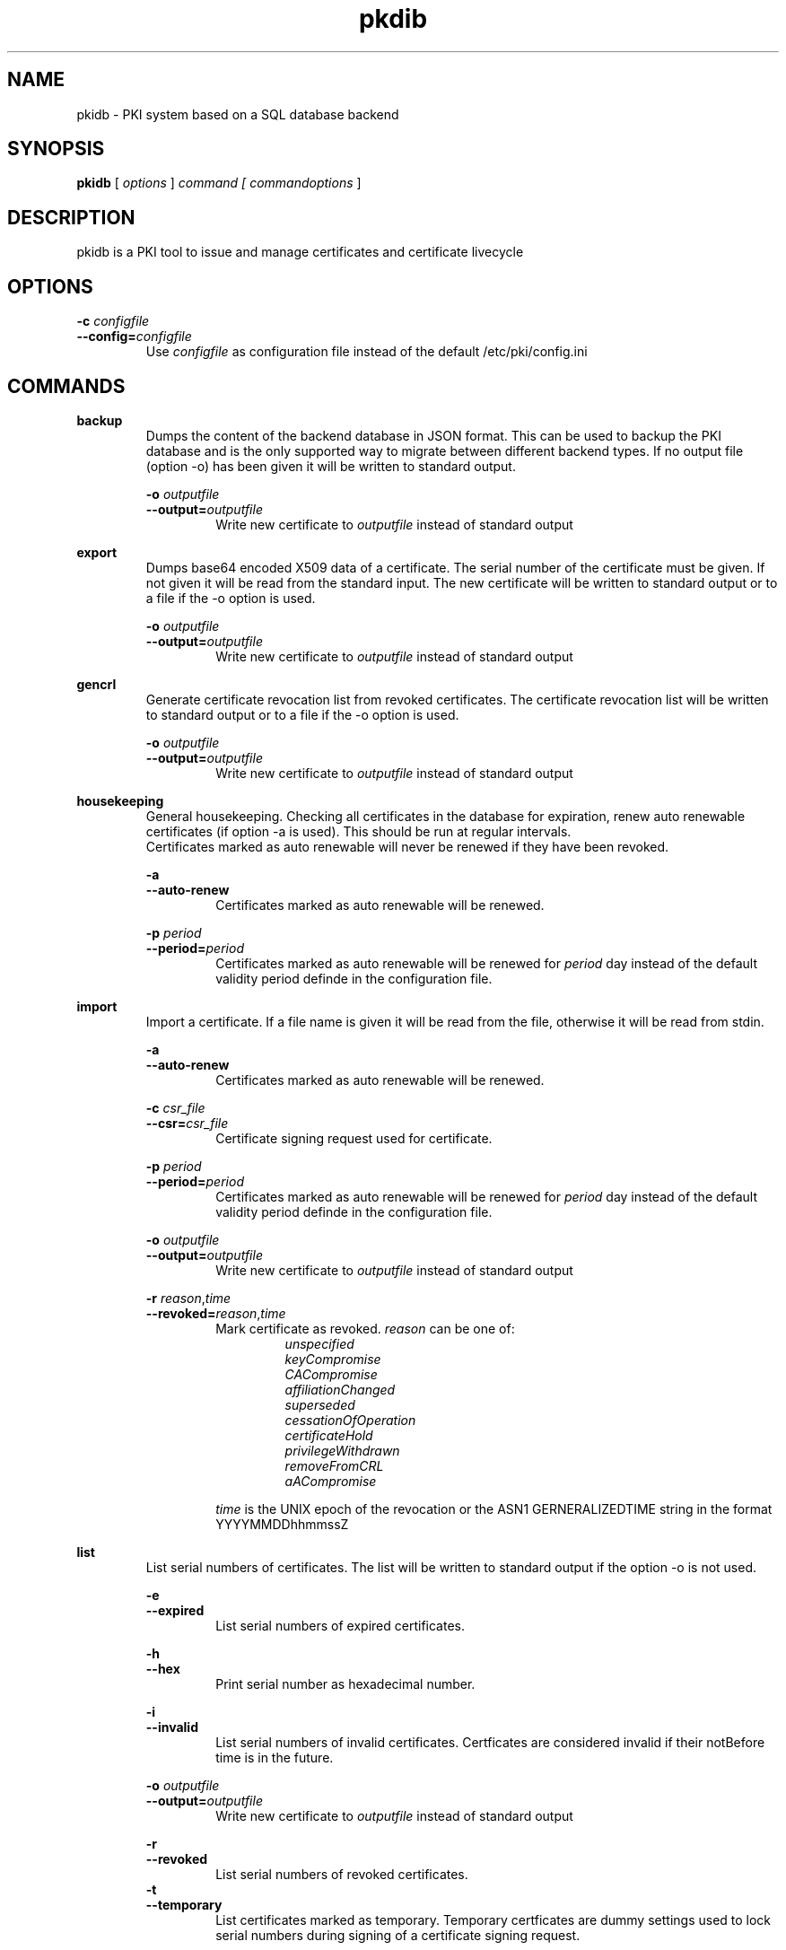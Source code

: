 .TH pkdib 1 "December 26th, 2015" "Version 0.8.0"
.SH NAME
pkidb - PKI system based on a SQL database backend

.SH SYNOPSIS
.B
pkidb
[
.I
options
] 
.I
command [
.I commandoptions
]

.SH DESCRIPTION

pkidb is a PKI tool to issue and manage certificates and certificate livecycle

.SH OPTIONS
.B \-c \c
.I configfile
.br
.B \-\-config=\c
.I configfile
.br
.RS
Use 
.I configfile
as configuration file instead of the default /etc/pki/config.ini
.RE

.SH COMMANDS

." .BR <command>
." .RS
." .RS
." <description>
." <description>
." .RE
." 
." .RS
." .B \-o \c
." .I outputfile
." .br
." .B \-\-output=\c
." .I outputfile
." .RS
." Write new certificate to
." .I outputfile
." instead of standard output
." .RE
." .RE


." Command: backup
.BR backup
.RS
Dumps the content of the backend database in JSON format.
This can be used to backup the PKI database and is the only supported way to migrate between different backend types.
If no output file (option -o) has been given it will be written to standard output.
.RE

.RS
.B \-o \c
.I outputfile
.br
.B \-\-output=\c
.I outputfile
.RS
Write new certificate to
.I outputfile
instead of standard output
.RE
.RE

." Command: export
.BR export
.RS
Dumps base64 encoded X509 data of a certificate. The serial number of the certificate must be given. If not given it will be read from the standard input.
The new certificate will be written to standard output or to a file if the -o option is used.
.RE

.RS
.B \-o \c
.I outputfile
.br
.B \-\-output=\c
.I outputfile
.RS
Write new certificate to
.I outputfile
instead of standard output
.RE
.RE

.BR gencrl
.RS
Generate certificate revocation list from revoked certificates. The certificate revocation list will be written to standard output or to a file if the -o option is used.
.RE

.RS
.B \-o \c
.I outputfile
.br
.B \-\-output=\c
.I outputfile
.RS
Write new certificate to
.I outputfile
instead of standard output
.RE

.RE
.BR housekeeping
.RS
General housekeeping. Checking all certificates in the database for expiration, renew auto renewable certificates (if option -a is used). This should be run at regular intervals.
.br
Certificates marked as auto renewable will never be renewed if they have been revoked.
.RE

.RS
.B \-a
.br
.B \-\-auto-renew
.RS
Certificates marked as auto renewable will be renewed.
.RE

.B \-p \c
.I period
.br
.B \-\-period=\c
.I period
.RS
Certificates marked as auto renewable will be renewed for
.I period
day instead of the default validity period definde in the configuration file.
.RE
.RE

.BR import
.RS
Import a certificate. If a file name is given it will be read from the file, otherwise it will be read from stdin.
.RE

.RS
.B \-a
.br
.B \-\-auto-renew
.RS
Certificates marked as auto renewable will be renewed.
.RE

.B \-c \c
.I csr_file
.br
.B \-\-csr=\c
.I csr_file
.RS
Certificate signing request used for certificate.
.RE

.B \-p \c
.I period
.br
.B \-\-period=\c
.I period
.RS
Certificates marked as auto renewable will be renewed for
.I period
day instead of the default validity period definde in the configuration file.
.RE

.B \-o \c
.I outputfile
.br
.B \-\-output=\c
.I outputfile
.RS
Write new certificate to
.I outputfile
instead of standard output
.RE

.B \-r \c
.I reason\c
,\c
.I time
.br
.B \-\-revoked=\c
.I reason\c
,\c
.I time
.RS
Mark certificate as revoked. \c
.I reason \c
can be one of:
.RS
.I unspecified
.br
.I keyCompromise
.br
.I CACompromise
.br
.I affiliationChanged
.br
.I superseded
.br
.I cessationOfOperation
.br
.I certificateHold
.br
.I privilegeWithdrawn
.br
.I removeFromCRL
.br
.I aACompromise

.RE
.I time \c
is the UNIX epoch of the revocation or the ASN1 GERNERALIZEDTIME string in the format YYYYMMDDhhmmssZ
.RE
.RE

.BR list
.RS
 List serial numbers of certificates. The list will be written to standard output if the option -o is not used.
.RE

.RS
.B \-e \c
.br
.B \-\-expired\c
.RS
List serial numbers of expired certificates.
.RE
.RE

.RS
.B \-h \c
.br
.B \-\-hex\c
.RS
Print serial number as hexadecimal number.
.RE
.RE

.RS
.B \-i \c
.br
.B \-\-invalid\c
.RS
List serial numbers of invalid certificates. Certficates are considered invalid if their notBefore time is in the future.
.RE
.RE

.RS
.B \-o \c
.I outputfile
.br
.B \-\-output=\c
.I outputfile
.RS
Write new certificate to
.I outputfile
instead of standard output
.RE
.RE

.RS
.B \-r \c
.br
.B \-\-revoked\c
.RS
List serial numbers of revoked certificates.
.RE
.RE
.RS
.B \-t \c
.br
.B \-\-temporary\c
.RS
List certificates marked as temporary. Temporary certficates are dummy settings used to lock serial numbers during signing of a certificate signing request.
.RE
.RE

.RS
.B \-v \c
.br
.B \-\-valid\c
.RS
List serial numbers of valid certificates. Certificates are considered valid if they are not temporary, not revoked and the validity period (notBefore .. notAfter) has been started and the certificate is not expired.
.RE
.RE

.BR renew
.RS
Renew a cerificate. The serial number of the certificate must be given. If not given it will be read from the standard input. The new certificate will be written to standard output or to a file if the -o option is used.
.RE

.RS
.B \-o \c
.I outputfile
.br
.B \-\-output=\c
.I outputfile
.RS
Write new certificate to
.I outputfile
instead of standard output
.RE
.RE

.RS
.B \-p \c
.I period
.br
.B \-\-period=\c
.I period
.RS
New validity period for renewed certificate. Default is
.I validity_period
from configuration file.
.RE
.RE

.BR restore
.RS
Restores database from a JSON file generated with the
.B backup
command. If the filename of the input data is given on the command line it will be read, otherwise input will be read from standard input
.RE

.BR revoke
.RS
Revoke a certificate. Serial number of the certificate to revoke must be used. If given not given on the command line it will be read from standard input.
.RE

.RS
.B \-r \c
.I reason
.br
.B \-\-reason=\c
.I reason
.RS
Set revocation reason for certificate. \c
.I reason \c
can be one of:
.RS
.I unspecified
.br
.I keyCompromise
.br
.I CACompromise
.br
.I affiliationChanged
.br
.I superseded
.br
.I cessationOfOperation
.br
.I certificateHold
.br
.I privilegeWithdrawn
.br
.I removeFromCRL
.br
.I aACompromise
.RE
If no reasen is given, the default
.I unspecified
is used.
.RE
.RE

.RS
.B \-R \c
.I revdate
.br
.B \-\-revocation-date=\c
.I revdate
.RS
Set revocation date for certificate.
.I revdate
is the UNIX epoch of the revocation or ASN1 GERNERALIZEDTIME string in the format YYYYMMDDhhmmssZ. If not given, the current date will be used.
.RE
.RE

.BR sign
.RS
Sign a certificate signing request. If a file name is given it will be read, otherwise it will be read from standard input, output will be written to standard output or to a file if -o option is used.
.RE

.RS
.B \-E \c
.I extdata
.br
.B \-\-extension=\c
.I extdata
.RS
X509 extension to be included in new certificate. Can be repeated for multiple extensions. Parameter
.I extdata
is a comma separated list of:
.RS
.I name \c
- Name of the X509 extension
.br
.I critical \c
- Critical flag. 0: False, 1: True
.br
.I subject \c
- Subject, is usually empty
.br
.I issuer \c
- Issuer, is usually empty
.br
.I data \c
- data of the extension
.br
.RE
.RE
.RE

.RS
.B \-K \c
.I [critical:]:flags
.br
.B \-\-extended-keyusage=\c
.I [critical:]:flags
.RS
Comma separated list of extended key usage bits. Prefix 
.I critical: 
can be used to set the critical flag. Additionally dotted numeric OID are allowed too, e.g. 1.2.3.4.5. Known extended key usage bits are defined in RFC 55280:
.RS
.I serverAuth
.br
.I clientAuth
.br
.I codeSigning
.br
.I emailProtection
.br
.I timeStamping
.br
.I msCodeInd
.br
.I msCodeCom
.br
.I msCTLSign
.br
.I msSGC
.br
.I msEFS
.br
.I nsSGC
.br
.RE
.RE
.RE

.RS
.B \-S \c
.I alternatename
.br
.B \-\-san=\c
.I alternatename
.RS
subjectAltName extension. Prefix
.I critical:
can be used to set the critical flag on the alternate name list (default: False).
.RE
.RE

.RS
.B \-a \c
.br
.B \-\-auto-renew\c
.RS
Mark certificate as auto renewable. The
.B housekeeping
command (with the 
.I -a
option) will take care of this.
.RE
.RE

.RS
.B \-b \c
.I [critical:]data
.br
.B \-\-basic-constraint=\c
.I [critical:]data
.RS
Set basic constraints for the new certificate. Prefix
.I critical:
can be used to set the critical flag on the basic constraints.
.RE
.RE

.RS
.B \-e \c
.I endtime
.br
.B \-\-end=\c
.I endtime
.RS
End time for new certificate as Unix timestamp or ASN1 GERNERALIZEDTIME string in the format YYYYMMDDhhmmssZ
Default is
.I start+validity_period
days.
.RE
.RE

.RS
.B \-k \c
.I [critical:]flags
.br
.B \-\-keyusage=\c
.I [critical:]flags
.RS
Comma separated list of keyUsage bits. Prefix
.I critical:
can be used to set the critical flag. Known keyUsage bits according to RFC 5280 are:
.RS
.I digitalSignature
.br
.I nonRepudiation
(or
.I contentCommitment
)
.br
.I keyEncipherment,
.br
.I dataEncipherment
.br
.I keyAgreement
.br
.I keyCertSign
.br
.I cRLSign
.br
.I encipherOnly
.br
.I decipherOnly
.br
.RE
(see RFC 5280, Section 4.2.1.3 "Key Usage" for futher details).
.RE
.RE

.RS
.B \-o \c
.I outputfile
.br
.B \-\-output=\c
.I outputfile
.RS
Write new certificate to
.I outputfile
instead of standard output
.RE
.RE

.RS
.B \-s \c
.I startdate
.br
.B \-\-start=\c
.I startdate
.RS
Start time for new certificate as Unix timestamp or ASN1 GERNERALIZEDTIME string in the format YYYYMMDDhhmmssZ
Default: now
.RE
.RE

.RS
.B \-t \c
.I templatefile
.br
.B \-\-template=\c
.I templatefile
.RS
Use a template file for certificate signing.
.RE
.RE

.BR statistics
.RS
.RS
Print small summary of stored certificates. Output will be written to standard output.
.RE


." .BR <command>
." .RS
." .RS
." <description>
." <description>
." .RE
." 
." .RS
." .B \-o \c
." .I outputfile
." .br
." .B \-\-output=\c
." .I outputfile
." .RS
." Write new certificate to
." .I outputfile
." instead of standard output
." .RE
." .RE
.SH CONFIGFILE
.SH TEMPLATEFILE

.SH BUGS
.SH AUTHOR
.SH SEE ALSO
